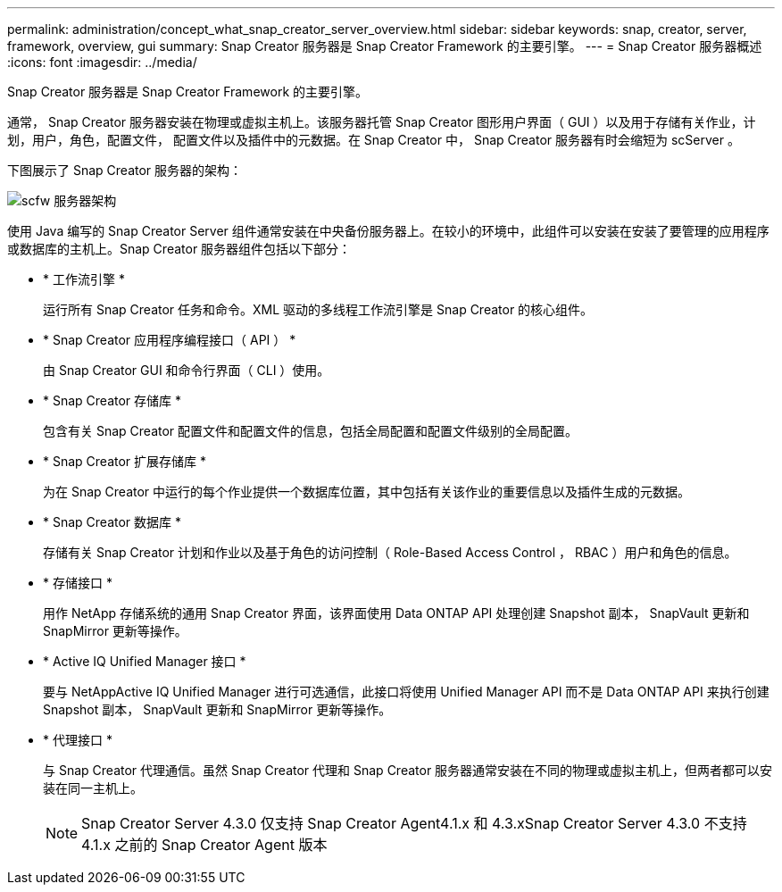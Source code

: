 ---
permalink: administration/concept_what_snap_creator_server_overview.html 
sidebar: sidebar 
keywords: snap, creator, server, framework, overview, gui 
summary: Snap Creator 服务器是 Snap Creator Framework 的主要引擎。 
---
= Snap Creator 服务器概述
:icons: font
:imagesdir: ../media/


[role="lead"]
Snap Creator 服务器是 Snap Creator Framework 的主要引擎。

通常， Snap Creator 服务器安装在物理或虚拟主机上。该服务器托管 Snap Creator 图形用户界面（ GUI ）以及用于存储有关作业，计划，用户，角色，配置文件， 配置文件以及插件中的元数据。在 Snap Creator 中， Snap Creator 服务器有时会缩短为 scServer 。

下图展示了 Snap Creator 服务器的架构：

image::../media/scfw_server_architecture.gif[scfw 服务器架构]

使用 Java 编写的 Snap Creator Server 组件通常安装在中央备份服务器上。在较小的环境中，此组件可以安装在安装了要管理的应用程序或数据库的主机上。Snap Creator 服务器组件包括以下部分：

* * 工作流引擎 *
+
运行所有 Snap Creator 任务和命令。XML 驱动的多线程工作流引擎是 Snap Creator 的核心组件。

* * Snap Creator 应用程序编程接口（ API ） *
+
由 Snap Creator GUI 和命令行界面（ CLI ）使用。

* * Snap Creator 存储库 *
+
包含有关 Snap Creator 配置文件和配置文件的信息，包括全局配置和配置文件级别的全局配置。

* * Snap Creator 扩展存储库 *
+
为在 Snap Creator 中运行的每个作业提供一个数据库位置，其中包括有关该作业的重要信息以及插件生成的元数据。

* * Snap Creator 数据库 *
+
存储有关 Snap Creator 计划和作业以及基于角色的访问控制（ Role-Based Access Control ， RBAC ）用户和角色的信息。

* * 存储接口 *
+
用作 NetApp 存储系统的通用 Snap Creator 界面，该界面使用 Data ONTAP API 处理创建 Snapshot 副本， SnapVault 更新和 SnapMirror 更新等操作。

* * Active IQ Unified Manager 接口 *
+
要与 NetAppActive IQ Unified Manager 进行可选通信，此接口将使用 Unified Manager API 而不是 Data ONTAP API 来执行创建 Snapshot 副本， SnapVault 更新和 SnapMirror 更新等操作。

* * 代理接口 *
+
与 Snap Creator 代理通信。虽然 Snap Creator 代理和 Snap Creator 服务器通常安装在不同的物理或虚拟主机上，但两者都可以安装在同一主机上。

+

NOTE: Snap Creator Server 4.3.0 仅支持 Snap Creator Agent4.1.x 和 4.3.xSnap Creator Server 4.3.0 不支持 4.1.x 之前的 Snap Creator Agent 版本


